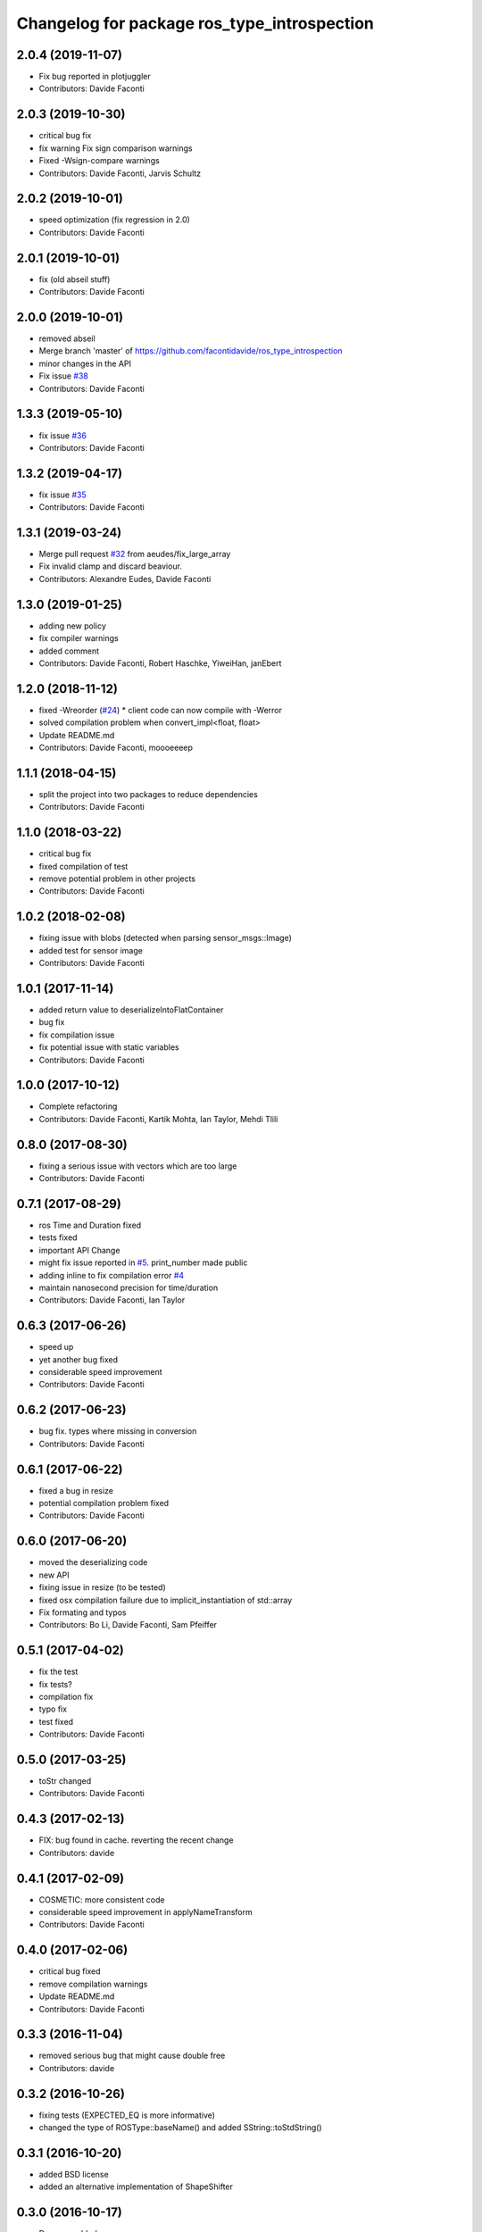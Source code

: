 ^^^^^^^^^^^^^^^^^^^^^^^^^^^^^^^^^^^^^^^^^^^^
Changelog for package ros_type_introspection
^^^^^^^^^^^^^^^^^^^^^^^^^^^^^^^^^^^^^^^^^^^^

2.0.4 (2019-11-07)
------------------
* Fix bug reported in plotjuggler
* Contributors: Davide Faconti

2.0.3 (2019-10-30)
------------------
* critical bug fix
* fix warning
  Fix sign comparison warnings
* Fixed -Wsign-compare warnings
* Contributors: Davide Faconti, Jarvis Schultz

2.0.2 (2019-10-01)
------------------
* speed optimization (fix regression in 2.0)
* Contributors: Davide Faconti

2.0.1 (2019-10-01)
------------------
* fix (old abseil stuff)
* Contributors: Davide Faconti

2.0.0 (2019-10-01)
------------------
* removed abseil
* Merge branch 'master' of https://github.com/facontidavide/ros_type_introspection
* minor changes in the API
* Fix issue `#38 <https://github.com/facontidavide/ros_type_introspection/issues/38>`_
* Contributors: Davide Faconti

1.3.3 (2019-05-10)
------------------
* fix issue `#36 <https://github.com/facontidavide/ros_type_introspection/issues/36>`_
* Contributors: Davide Faconti

1.3.2 (2019-04-17)
------------------
* fix issue `#35 <https://github.com/facontidavide/ros_type_introspection/issues/35>`_
* Contributors: Davide Faconti

1.3.1 (2019-03-24)
------------------
* Merge pull request `#32 <https://github.com/facontidavide/ros_type_introspection/issues/32>`_ from aeudes/fix_large_array
* Fix invalid clamp and discard beaviour.
* Contributors: Alexandre Eudes, Davide Faconti

1.3.0 (2019-01-25)
------------------
* adding new policy
* fix compiler warnings
* added comment
* Contributors: Davide Faconti, Robert Haschke, YiweiHan, janEbert

1.2.0 (2018-11-12)
------------------
* fixed -Wreorder (`#24 <https://github.com/facontidavide/ros_type_introspection/issues/24>`_)
  * client code can now compile with -Werror
* solved compilation problem when convert_impl<float, float>
* Update README.md
* Contributors: Davide Faconti, moooeeeep

1.1.1 (2018-04-15)
------------------
* split the project into two packages to reduce dependencies
* Contributors: Davide Faconti

1.1.0 (2018-03-22)
------------------
* critical bug fix
* fixed compilation of test
* remove potential problem in other projects
* Contributors: Davide Faconti

1.0.2 (2018-02-08)
------------------
* fixing issue with blobs (detected when parsing sensor_msgs::Image)
* added test for sensor image
* Contributors: Davide Faconti

1.0.1 (2017-11-14)
------------------
* added return value to deserializeIntoFlatContainer
* bug fix
* fix compilation issue
* fix potential issue with static variables
* Contributors: Davide Faconti

1.0.0 (2017-10-12)
------------------
* Complete refactoring
* Contributors: Davide Faconti, Kartik Mohta, Ian Taylor, Mehdi Tlili 

0.8.0 (2017-08-30)
------------------
* fixing a serious issue with vectors which are too large
* Contributors: Davide Faconti

0.7.1 (2017-08-29)
------------------
* ros Time and Duration fixed
* tests fixed
* important API Change
* might fix issue reported in `#5 <https://github.com/facontidavide/ros_type_introspection/issues/5>`_. print_number made public
* adding inline to fix compilation error `#4 <https://github.com/facontidavide/ros_type_introspection/issues/4>`_
* maintain nanosecond precision for time/duration
* Contributors: Davide Faconti, Ian Taylor

0.6.3 (2017-06-26)
------------------
* speed up
* yet another bug fixed
* considerable speed improvement
* Contributors: Davide Faconti

0.6.2 (2017-06-23)
------------------
* bug fix. types where missing in conversion
* Contributors: Davide Faconti

0.6.1 (2017-06-22)
------------------
* fixed a bug in resize
* potential compilation problem fixed
* Contributors: Davide Faconti

0.6.0 (2017-06-20)
------------------
* moved the deserializing code
* new API
* fixing issue in resize (to be tested)
* fixed osx compilation failure due to implicit_instantiation of std::array
* Fix formating and typos
* Contributors: Bo Li, Davide Faconti, Sam Pfeiffer

0.5.1 (2017-04-02)
------------------
* fix the test
* fix tests?
* compilation fix
* typo fix
* test fixed
* Contributors: Davide Faconti

0.5.0 (2017-03-25)
------------------
* toStr changed
* Contributors: Davide Faconti

0.4.3 (2017-02-13)
------------------
* FIX: bug found in cache. reverting the recent change
* Contributors: davide

0.4.1 (2017-02-09)
------------------
* COSMETIC: more consistent code
* considerable speed improvement in applyNameTransform
* Contributors: Davide Faconti

0.4.0 (2017-02-06)
------------------
* critical bug fixed
* remove compilation warnings
* Update README.md
* Contributors: Davide Faconti

0.3.3 (2016-11-04)
------------------
* removed serious bug that might cause double free
* Contributors: davide

0.3.2 (2016-10-26)
------------------
* fixing tests (EXPECTED_EQ is more informative)
* changed the type of ROSType::baseName() and added SString::toStdString()

0.3.1 (2016-10-20)
------------------
* added BSD license
* added an alternative implementation of ShapeShifter

0.3.0 (2016-10-17)
-----------

* Doxygen added
* Moved to gtests instead of Catch.
* Final API (?)

0.2.0 (2016-10-17)
-----------

* All unit tests pass, but coverage is not very high.
* By default is uses the custom string implementation.
* Stable (?) API
